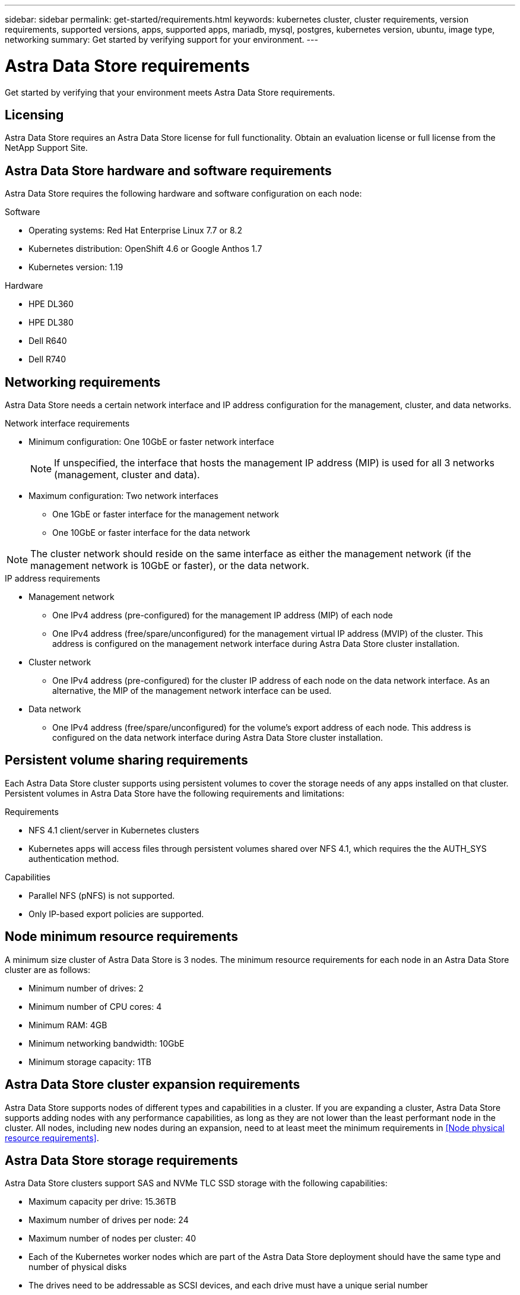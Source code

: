 ---
sidebar: sidebar
permalink: get-started/requirements.html
keywords: kubernetes cluster, cluster requirements, version requirements, supported versions, apps, supported apps, mariadb, mysql, postgres, kubernetes version, ubuntu, image type, networking
summary: Get started by verifying support for your environment.
---

= Astra Data Store requirements
:hardbreaks:
:icons: font
:imagesdir: ../media/get-started/

Get started by verifying that your environment meets Astra Data Store requirements.

== Licensing
Astra Data Store requires an Astra Data Store license for full functionality. Obtain an evaluation license or full license from the NetApp Support Site.

//POLARIS-2175
== Astra Data Store hardware and software requirements
Astra Data Store requires the following hardware and software configuration on each node:

.Software
* Operating systems: Red Hat Enterprise Linux 7.7 or 8.2
* Kubernetes distribution: OpenShift 4.6 or Google Anthos 1.7
* Kubernetes version: 1.19

.Hardware
* HPE DL360
* HPE DL380
* Dell R640
* Dell R740

== Networking requirements
Astra Data Store needs a certain network interface and IP address configuration for the management, cluster, and data networks.

.Network interface requirements
* Minimum configuration: One 10GbE or faster network interface
+
NOTE: If unspecified, the interface that hosts the management IP address (MIP) is used for all 3 networks (management, cluster and data).

* Maximum configuration: Two network interfaces
** One 1GbE or faster interface for the management network
** One 10GbE or faster interface for the data network

NOTE: The cluster network should reside on the same interface as either the management network (if the management network is 10GbE or faster), or the data network.

.IP address requirements
* Management network
** One IPv4 address (pre-configured) for the management IP address (MIP) of each node
** One IPv4 address (free/spare/unconfigured) for the management virtual IP address (MVIP) of the cluster. This address is configured on the management network interface during Astra Data Store cluster installation.
* Cluster network
** One IPv4 address (pre-configured) for the cluster IP address of each node on the data network interface. As an alternative, the MIP of the management network interface can be used.
* Data network
** One IPv4 address (free/spare/unconfigured) for the volume's export address of each node. This address is configured on the data network interface during Astra Data Store cluster installation.

//POLARIS-654 and POLARIS-450
== Persistent volume sharing requirements
Each Astra Data Store cluster supports using persistent volumes to cover the storage needs of any apps installed on that cluster. Persistent volumes in Astra Data Store have the following requirements and limitations:

.Requirements
* NFS 4.1 client/server in Kubernetes clusters
* Kubernetes apps will access files through persistent volumes shared over NFS 4.1, which requires the the AUTH_SYS authentication method.

.Capabilities
* Parallel NFS (pNFS) is not supported.
* Only IP-based export policies are supported.

//POLARIS-458
== Node minimum resource requirements
A minimum size cluster of Astra Data Store is 3 nodes. The minimum resource requirements for each node in an Astra Data Store cluster are as follows:

* Minimum number of drives: 2
* Minimum number of CPU cores: 4
* Minimum RAM: 4GB
* Minimum networking bandwidth: 10GbE
* Minimum storage capacity: 1TB

//POLARIS-460
//dissimilar node types and HW and capabilities are supported for scale
== Astra Data Store cluster expansion requirements
Astra Data Store supports nodes of different types and capabilities in a cluster. If you are expanding a cluster, Astra Data Store supports adding nodes with any performance capabilities, as long as they are not lower than the least performant node in the cluster. All nodes, including new nodes during an expansion, need to at least meet the minimum requirements in <<Node physical resource requirements>>.

//POLARIS-461
== Astra Data Store storage requirements
Astra Data Store clusters support SAS and NVMe TLC SSD storage with the following capabilities:

* Maximum capacity per drive: 15.36TB
* Maximum number of drives per node: 24
* Maximum number of nodes per cluster: 40
* Each of the Kubernetes worker nodes which are part of the Astra Data Store deployment should have the same type and number of physical disks
* The drives need to be addressable as SCSI devices, and each drive must have a unique serial number

//POLARIS-656 - more questions here for HA requirements (Naveen M is SME)
== Astra Data Store high availability requirements
Astra Data Store requires Element 12.3 or later for high availability to function correctly. High availability makes use of the Element software Protection Domains feature.

//POLARIS-1285 - Do we want to document ports that ASDS uses?
== Required TCP ports
Astra Data Store requires that you open the following ports in your edge firewall:

|===
|Port |Description

|Port
|Description

|Port
|Description

|Port
|Description

|Port
|Description

|Port
|Description

|Port
|Description

|Port
|Description

|===

//POLARIS-2317 and 2316
== Astra Data Store Starter Edition feature and expansion capabilities
Astra Data Store Starter Edition has certain feature and expansion limitations.

.Minimum resource requirements
The minimum memory requirement per node is 32GB.

.Feature capabilities
* NFS vVols are not supported
* A connection to the cloud is required

.Expansion limitations

|===
|Resource |Limits

|Number of nodes in a cluster
|5

|Persistent volumes per node
|10

|vCPU cores per node
|9

|vCPU cores per Cluster
|45

|Max. Capacity per node
|1TiB

|Max. Capacity per Cluster
|4TiB + 1TiB

|Max. Capacity per Volume
|1TiB
|===

//POLARIS-479
== Astra Data Store cluster capabilities
Astra Data Store has the following cluster capabilities:

* Maximum cluster size: 40 nodes
* Minimum volume size: 1GiB
* Maximum volume size: 100TB
* Maximum number of volumes per Astra Data Store cluster: 4000
* Maximum number of snapshots per volume: 256
* Capacity – multiple PB of usable capacity

== What's next

View the link:quick-start.html[quick start] overview.
